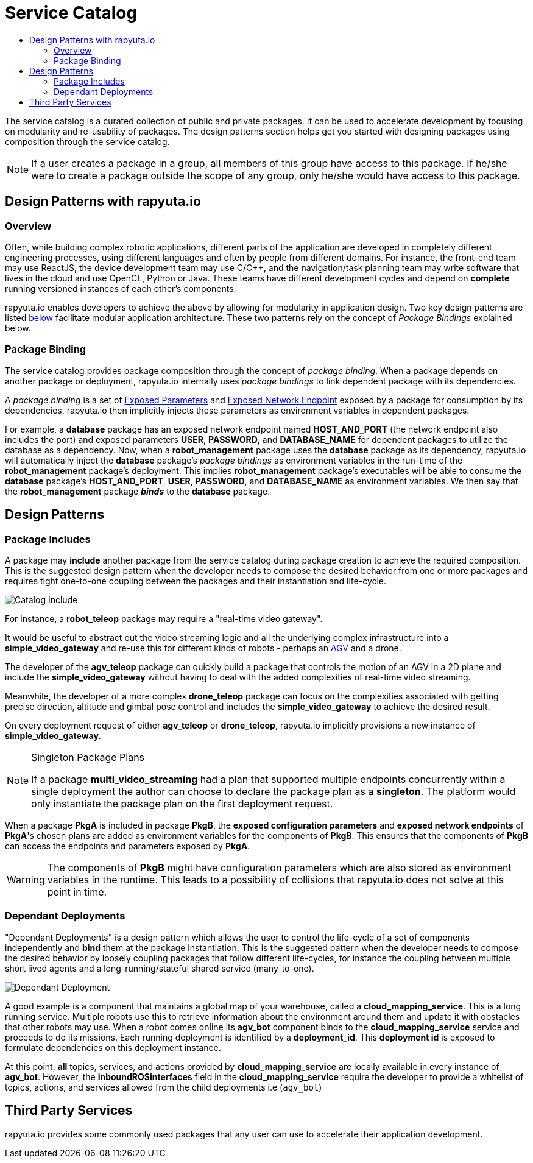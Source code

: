 = Service Catalog
:toc: macro
:toc-title:
:data-uri:
:experimental:
:prewrap!:
:description:
:keywords:

toc::[]

The service catalog is a curated collection of public and private packages. It can be used to accelerate development by
focusing on modularity and re-usability of packages. The design patterns section helps get you started with designing
packages using composition through the service catalog.

[NOTE]
If a user creates a package in a group, all members of this group have access to this package. If he/she were to create
a package outside the scope of any group, only he/she would have access to this package.

== Design Patterns with rapyuta.io

=== Overview
Often, while building complex robotic applications, different parts of the application are developed in completely
different engineering processes, using different languages and often by people from different domains.
For instance, the front-end team may use ReactJS, the device development team may use C/C++, and the navigation/task
planning team may write software that lives in the cloud and use OpenCL, Python or Java. These teams have different
development cycles and depend on *complete* running versioned instances of each other's components.

rapyuta.io enables developers to achieve the above by allowing for modularity in application design. Two key design
patterns are listed link:#design-patterns[below] facilitate modular application architecture. These two patterns rely
on the concept of _Package Bindings_ explained below.

=== Package Binding
The service catalog provides package composition through the concept of _package binding_. When a package depends on
another package or deployment, rapyuta.io internally uses _package bindings_ to link dependent package with its
dependencies.

A _package binding_ is a set of link:../core_concepts/packages.html#exposed-parameters[Exposed Parameters] and
link:../core_concepts/packages.html#exposing-network-endpoints-from-a-component[Exposed Network Endpoint] exposed by a
package for consumption by its dependencies, rapyuta.io then implicitly injects these parameters as environment
variables in dependent packages.

For example, a *database* package has an exposed network endpoint named *HOST_AND_PORT* (the network endpoint also
includes the port) and exposed parameters *USER*, *PASSWORD*, and *DATABASE_NAME* for dependent packages to utilize the
database as a dependency. Now, when a *robot_management* package uses the *database* package as its dependency,
rapyuta.io will automatically inject the *database* package's _package bindings_ as environment variables in the
run-time of the *robot_management* package's deployment. This implies  *robot_management* package's executables will be
able to consume the *database* package's *HOST_AND_PORT*, *USER*, *PASSWORD*, and *DATABASE_NAME* as
environment variables. We then say that the *robot_management* package *_binds_* to the *database* package.

== Design Patterns

=== Package  Includes
A package may *include* another package from the service catalog during package creation to achieve the required
composition. This is the suggested design pattern when the developer needs to compose the desired behavior from one or
more packages and requires tight one-to-one coupling between the packages and their instantiation and life-cycle.

image::package_include.png["Catalog Include"]

For instance, a *robot_teleop* package may require a "real-time video gateway".

It would be useful to abstract out the video streaming logic and all the underlying complex infrastructure into a *simple_video_gateway* 
and re-use this for different kinds of robots - perhaps an link:https://en.wikipedia.org/wiki/Automated_guided_vehicle[AGV] and a drone.

The developer of the *agv_teleop* package can quickly build a package that controls the motion of an AGV in a 2D plane
and include the *simple_video_gateway*  without having to deal with the added complexities of real-time video streaming.

Meanwhile, the developer of a more complex *drone_teleop* package can focus on the complexities associated with getting
precise direction, altitude and gimbal pose control and includes the *simple_video_gateway* to achieve the desired result.


On every deployment request of either *agv_teleop* or *drone_teleop*, rapyuta.io implicitly provisions a new instance of *simple_video_gateway*.

[NOTE]
====
Singleton Package Plans

If a package *multi_video_streaming* had a plan that supported multiple endpoints concurrently within a single deployment 
the author can choose to declare the package plan as a *singleton*. 
The platform would only instantiate the package plan on the first deployment request. 

====
When a package *PkgA* is included in package *PkgB*, the *exposed configuration parameters* and *exposed network endpoints* of *PkgA*'s
chosen plans are added as environment variables for the components of *PkgB*. 
This ensures that the components of *PkgB* can access the endpoints and parameters exposed by *PkgA*.

[WARNING]
The components of *PkgB* might have configuration parameters which are also stored as environment variables in the runtime.
This leads to a possibility of collisions that rapyuta.io does not solve at this point in time.


=== Dependant Deployments

"Dependant Deployments" is a design pattern which allows the user to control the life-cycle of a set of components independently and *bind* 
them at the package instantiation.
This is the suggested pattern when the developer needs to compose the desired behavior by loosely coupling packages that follow different life-cycles,
 for instance the coupling between multiple short lived agents and a long-running/stateful shared service (many-to-one).

image::dependant_deploy.png["Dependant Deployment"]

A good example is a component that maintains a global map of your warehouse, called a *cloud_mapping_service*. This is a long running service.
Multiple robots use this to retrieve information about the environment around them and update it with obstacles that other robots may use. 
When a robot comes online its *agv_bot* component binds to the *cloud_mapping_service* service and proceeds to do its missions.
Each running deployment is identified by a *deployment_id*. This *deployment id* is exposed to formulate dependencies on this deployment instance.

At this point, *all* topics, services, and actions provided by *cloud_mapping_service* are locally available in every instance of *agv_bot*.
However, the *inboundROSinterfaces* field in the *cloud_mapping_service* require the developer to provide a whitelist of topics,
actions, and services allowed from the child deployments i.e (`agv_bot`)

== Third Party Services
rapyuta.io provides some commonly used packages that any user can use to accelerate their application development. 
